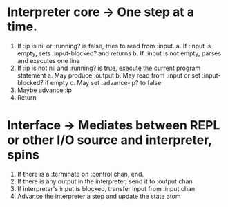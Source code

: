 * Interpreter core -> One step at a time.

1. If :ip is nil or :running? is false, tries to read from :input.
 a. If :input is empty, sets :input-blocked? and returns
 b. If :input is not empty, parses and executes one line
2. If :ip is not nil and :running? is true, execute the current
   program statement
 a. May produce :output
 b. May read from :input or set :input-blocked? if empty
 c. May set :advance-ip? to false
3. Maybe advance :ip
4. Return

* Interface -> Mediates between REPL or other I/O source and interpreter, spins

1. If there is a :terminate on :control chan, end.
2. If there is any output in the interpreter, send it to :output chan
3. If interpreter's input is blocked, transfer input from :input chan
4. Advance the interpreter a step and update the state atom
